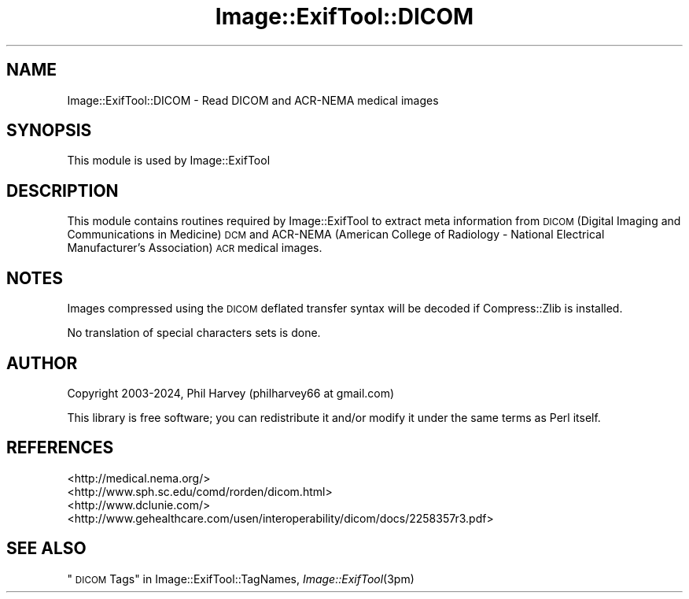 .\" Automatically generated by Pod::Man 4.09 (Pod::Simple 3.35)
.\"
.\" Standard preamble:
.\" ========================================================================
.de Sp \" Vertical space (when we can't use .PP)
.if t .sp .5v
.if n .sp
..
.de Vb \" Begin verbatim text
.ft CW
.nf
.ne \\$1
..
.de Ve \" End verbatim text
.ft R
.fi
..
.\" Set up some character translations and predefined strings.  \*(-- will
.\" give an unbreakable dash, \*(PI will give pi, \*(L" will give a left
.\" double quote, and \*(R" will give a right double quote.  \*(C+ will
.\" give a nicer C++.  Capital omega is used to do unbreakable dashes and
.\" therefore won't be available.  \*(C` and \*(C' expand to `' in nroff,
.\" nothing in troff, for use with C<>.
.tr \(*W-
.ds C+ C\v'-.1v'\h'-1p'\s-2+\h'-1p'+\s0\v'.1v'\h'-1p'
.ie n \{\
.    ds -- \(*W-
.    ds PI pi
.    if (\n(.H=4u)&(1m=24u) .ds -- \(*W\h'-12u'\(*W\h'-12u'-\" diablo 10 pitch
.    if (\n(.H=4u)&(1m=20u) .ds -- \(*W\h'-12u'\(*W\h'-8u'-\"  diablo 12 pitch
.    ds L" ""
.    ds R" ""
.    ds C` ""
.    ds C' ""
'br\}
.el\{\
.    ds -- \|\(em\|
.    ds PI \(*p
.    ds L" ``
.    ds R" ''
.    ds C`
.    ds C'
'br\}
.\"
.\" Escape single quotes in literal strings from groff's Unicode transform.
.ie \n(.g .ds Aq \(aq
.el       .ds Aq '
.\"
.\" If the F register is >0, we'll generate index entries on stderr for
.\" titles (.TH), headers (.SH), subsections (.SS), items (.Ip), and index
.\" entries marked with X<> in POD.  Of course, you'll have to process the
.\" output yourself in some meaningful fashion.
.\"
.\" Avoid warning from groff about undefined register 'F'.
.de IX
..
.if !\nF .nr F 0
.if \nF>0 \{\
.    de IX
.    tm Index:\\$1\t\\n%\t"\\$2"
..
.    if !\nF==2 \{\
.        nr % 0
.        nr F 2
.    \}
.\}
.\" ========================================================================
.\"
.IX Title "Image::ExifTool::DICOM 3pm"
.TH Image::ExifTool::DICOM 3pm "2024-03-04" "perl v5.26.1" "User Contributed Perl Documentation"
.\" For nroff, turn off justification.  Always turn off hyphenation; it makes
.\" way too many mistakes in technical documents.
.if n .ad l
.nh
.SH "NAME"
Image::ExifTool::DICOM \- Read DICOM and ACR\-NEMA medical images
.SH "SYNOPSIS"
.IX Header "SYNOPSIS"
This module is used by Image::ExifTool
.SH "DESCRIPTION"
.IX Header "DESCRIPTION"
This module contains routines required by Image::ExifTool to extract meta
information from \s-1DICOM\s0 (Digital Imaging and Communications in Medicine) \s-1DCM\s0
and ACR-NEMA (American College of Radiology \- National Electrical
Manufacturer's Association) \s-1ACR\s0 medical images.
.SH "NOTES"
.IX Header "NOTES"
Images compressed using the \s-1DICOM\s0 deflated transfer syntax will be decoded
if Compress::Zlib is installed.
.PP
No translation of special characters sets is done.
.SH "AUTHOR"
.IX Header "AUTHOR"
Copyright 2003\-2024, Phil Harvey (philharvey66 at gmail.com)
.PP
This library is free software; you can redistribute it and/or modify it
under the same terms as Perl itself.
.SH "REFERENCES"
.IX Header "REFERENCES"
.IP "<http://medical.nema.org/>" 4
.IX Item "<http://medical.nema.org/>"
.PD 0
.IP "<http://www.sph.sc.edu/comd/rorden/dicom.html>" 4
.IX Item "<http://www.sph.sc.edu/comd/rorden/dicom.html>"
.IP "<http://www.dclunie.com/>" 4
.IX Item "<http://www.dclunie.com/>"
.IP "<http://www.gehealthcare.com/usen/interoperability/dicom/docs/2258357r3.pdf>" 4
.IX Item "<http://www.gehealthcare.com/usen/interoperability/dicom/docs/2258357r3.pdf>"
.PD
.SH "SEE ALSO"
.IX Header "SEE ALSO"
\&\*(L"\s-1DICOM\s0 Tags\*(R" in Image::ExifTool::TagNames,
\&\fIImage::ExifTool\fR\|(3pm)
